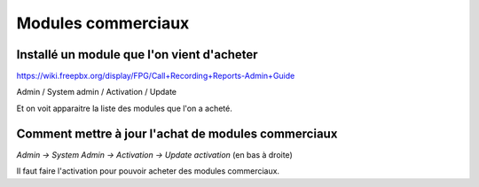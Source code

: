 Modules commerciaux
===================

Installé un module que l'on vient d'acheter
-------------------------------------------

https://wiki.freepbx.org/display/FPG/Call+Recording+Reports-Admin+Guide

Admin / System admin / Activation / Update

Et on voit apparaitre la liste des modules que l'on a acheté.

Comment mettre à jour l'achat de modules commerciaux
----------------------------------------------------

`Admin -> System Admin -> Activation -> Update activation` (en bas à droite)

Il faut faire l'activation pour pouvoir acheter des modules commerciaux.